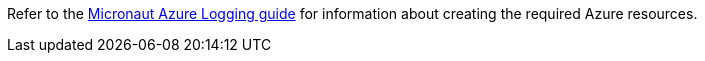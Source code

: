 Refer to the https://guides.micronaut.io/latest/micronaut-azure-logging.html[Micronaut Azure Logging guide] for information about creating the required Azure resources.
